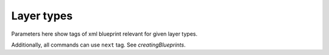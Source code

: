 Layer types
===========

Parameters here show tags of xml blueprint relevant for given layer types.

Additionally, all commands can use ``next`` tag. See `creatingBlueprints`.

.. method:: image()
   
   Create new image. Needed for layer creation.

   :param size: Image dimensions in pixels
   :type size: tuple
   :param name: Image name, defaults to "Card Assembler Image"
   :type name: str

.. method:: monochrome()
   
   Single colour filled layer.

   :param size: Layer dimensions in pixels
   :type size: tuple
   :param color: Hex code
   :type color: str
   :param name: Layer name, defaults to "Monochrome"
   :type name: str, optional
   :param position: Defaults to (0, 0)
   :type position: tuple, optional
   :param addToPosition: Layering (-1 adds the layer to a recently defined group), defaults to 0
   :type addToPosition: int, optional
   :raises RuntimeError: If there is no image

.. method:: import_layer_load()

   Load new data image.

   The file has to be in the data folder. Filename is specified in the
   xml file. Name parameter is used in xml file to reference the imported
   file. That's why it's not optional parameter.

   :param filename: See description
   :type filename: str
   :param name: Name the data for future use by ``import_layer``
   :type name: str
   
   :raises RuntimeError: If there is no image

.. method:: import_layer()
   
   Copy layer from a data image.

   :param targetFile: Use **name** filled in ``import_layer_load``
   :type targetFile: str
   :param targetLayer: Name of the layer to be imported in the target file
   :type targetLayer: str
   :param addToPosition: Layering (-1 adds the layer to a recently defined group), defaults to 0
   :type addToPosition: int, optional
   :param name: Layer name, defaults to **targetLayer**
   :type name: str, optional
   :param position: Defaults to (0, 0)
   :type position: tuple, optional
   :raises RuntimeError: If there is no image

.. method:: group()

   Create new layer group.

   To fill next layers in, set theirs **addToPosition** parameter to -1.

   :param addToPosition: Layering (-1 adds the layer to a recently defined group), defaults to 0
   :type addToPosition: int, optional
   :param name: Group name, defaults to "Group"
   :type name: str, optional
   :raises RuntimeError: If there is no image

.. method:: text()
   
   Text layer.

   :param text: Text
   :type size: str
   :param font: Font name
   :type font: str
   :param fontSize: Font size
   :type fontSize: int
   :param fontScale: Multiply **fontSize**, defaults to 1
   :type fontScale: float, optional
   :param addToPosition: Layering (-1 adds the layer to a recently defined group), defaults to 0
   :type addToPosition: int, optional
   :param name: Layer name, defaults to "Text Layer" (Gimp default)
   :type name: str, optional
   :param color: Text color in hex code, defaults to “#000000” (black)
   :type color: str, optional
   :param size: Layer dimensions in pixels, defaults to *autosize*
   :type size: tuple
   :param lineSpacing: Line separation change, defaults to 0
   :type lineSpacing: float, optional
   :param letterSpacing: Letters separation change, defaults to 0
   :type letterSpacing: float, optional
   :param justification: Either left(0), right(1), center(2) or fill(3), defaults to 0
   :type justification: int, optional
   :param position: Defaults to (0, 0)
   :type position: tuple, optional
   :raises RuntimeError: If there is no image

.. method:: select()
   
   New selection by percentage of image size.

   :param mode: Either "select" or "deselect", defaults to the former one
   :type mode: str
   :param left: Left edge position in percentage of the image size, defaults to 0
   :type left: float, optional
   :param right: Right edge position in percentage of the image size, defaults to 100
   :type right: float, optional
   :param top: Top edge position in percentage of the image size, defaults to 0
   :type top: float, optional
   :param botton: Bottom edge position in percentage of the image size, defaults to 100
   :type bottom: float, optional
   :raises RuntimeError: If there is no image
   :raises ArithmeticError: If width is not positive
   :raises ArithmeticError: If height is not positive
   :raises ValueError: If mode is unknown

.. method:: mask()

   Mask layer.

   Create mask for given layer from given selection.

   :param layer: Target layer to select from
   :type layer: str
   :param parameters: Other parameters to be passed to ``select``
   :type parameters: ``select``

.. method:: hide()
   
   Ignore command.

   Meant for overrides, i.e. hiding a predefined (template) layer.
